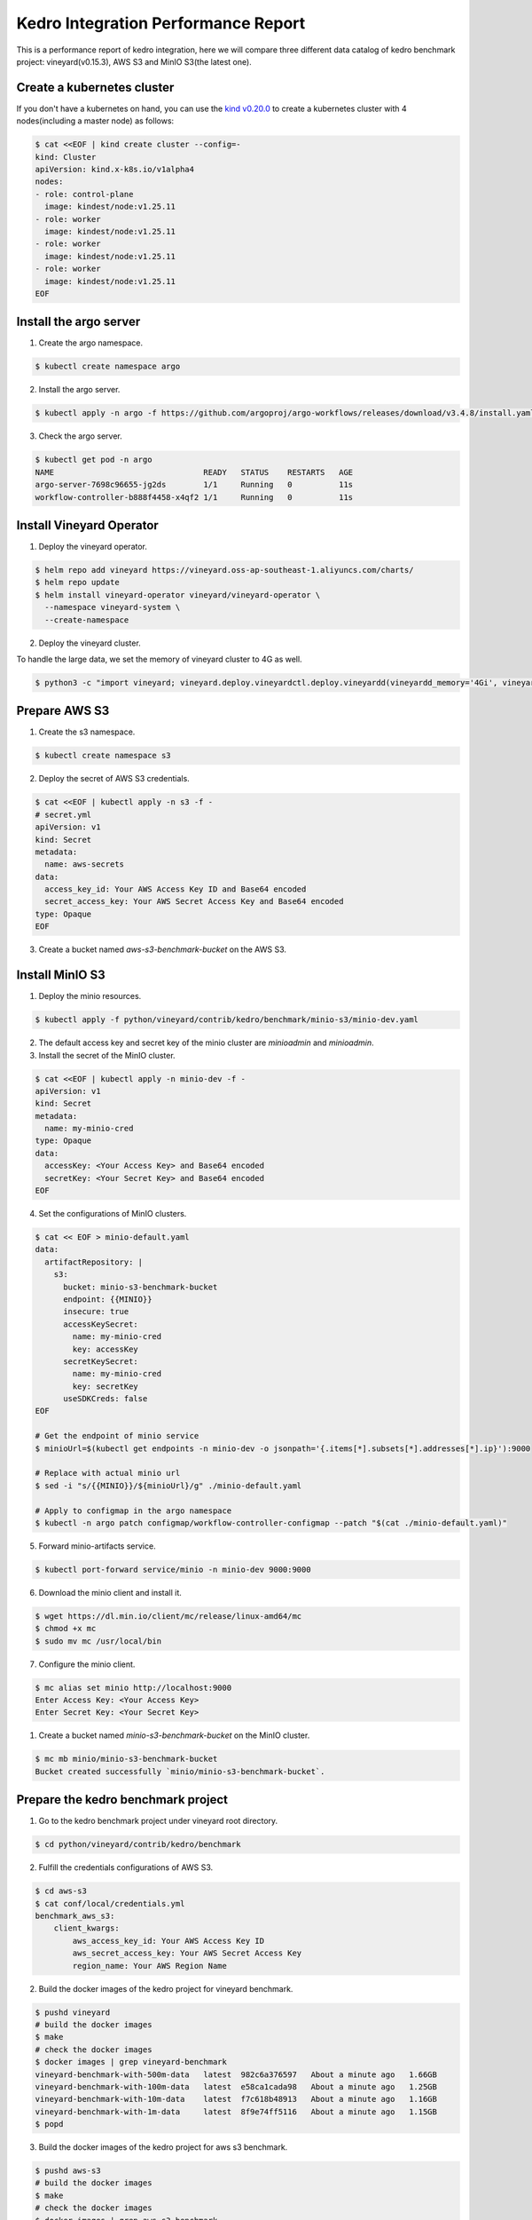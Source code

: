 .. _kedro-integration-performance:

Kedro Integration Performance Report
====================================

This is a performance report of kedro integration, here we will compare three
different data catalog of kedro benchmark project: vineyard(v0.15.3), AWS S3 and MinIO S3(the latest one).

Create a kubernetes cluster
---------------------------

If you don't have a kubernetes on hand, you can use the `kind v0.20.0 <https://kind.sigs.k8s.io/>`_
to create a kubernetes cluster with 4 nodes(including a master node) as follows:

.. code:: bash

    $ cat <<EOF | kind create cluster --config=-
    kind: Cluster
    apiVersion: kind.x-k8s.io/v1alpha4
    nodes:
    - role: control-plane
      image: kindest/node:v1.25.11
    - role: worker
      image: kindest/node:v1.25.11
    - role: worker
      image: kindest/node:v1.25.11
    - role: worker
      image: kindest/node:v1.25.11
    EOF


Install the argo server
-----------------------

1. Create the argo namespace.

.. code:: bash

    $ kubectl create namespace argo

2. Install the argo server.

.. code:: bash

    $ kubectl apply -n argo -f https://github.com/argoproj/argo-workflows/releases/download/v3.4.8/install.yaml

3. Check the argo server.

.. code:: bash

    $ kubectl get pod -n argo
    NAME                                READY   STATUS    RESTARTS   AGE
    argo-server-7698c96655-jg2ds        1/1     Running   0          11s
    workflow-controller-b888f4458-x4qf2 1/1     Running   0          11s


Install Vineyard Operator
-------------------------

1. Deploy the vineyard operator.

.. code:: bash

    $ helm repo add vineyard https://vineyard.oss-ap-southeast-1.aliyuncs.com/charts/
    $ helm repo update
    $ helm install vineyard-operator vineyard/vineyard-operator \
      --namespace vineyard-system \
      --create-namespace

2. Deploy the vineyard cluster.

To handle the large data, we set the memory of vineyard cluster to 4G as well.

.. code:: bash

    $ python3 -c "import vineyard; vineyard.deploy.vineyardctl.deploy.vineyardd(vineyardd_memory='4Gi', vineyardd_size='4Gi')"


Prepare AWS S3
--------------

1. Create the s3 namespace.

.. code:: bash

    $ kubectl create namespace s3

2. Deploy the secret of AWS S3 credentials.

.. code:: bash

    $ cat <<EOF | kubectl apply -n s3 -f -
    # secret.yml
    apiVersion: v1
    kind: Secret
    metadata:
      name: aws-secrets
    data:
      access_key_id: Your AWS Access Key ID and Base64 encoded
      secret_access_key: Your AWS Secret Access Key and Base64 encoded
    type: Opaque
    EOF

3. Create a bucket named `aws-s3-benchmark-bucket` on the AWS S3.

Install MinIO S3
----------------

1. Deploy the minio resources.

.. code:: bash

    $ kubectl apply -f python/vineyard/contrib/kedro/benchmark/minio-s3/minio-dev.yaml

2. The default access key and secret key of the minio cluster are `minioadmin` and `minioadmin`.

3. Install the secret of the MinIO cluster.

.. code:: bash

    $ cat <<EOF | kubectl apply -n minio-dev -f -
    apiVersion: v1
    kind: Secret
    metadata:
      name: my-minio-cred
    type: Opaque
    data:
      accessKey: <Your Access Key> and Base64 encoded
      secretKey: <Your Secret Key> and Base64 encoded
    EOF

4. Set the configurations of MinIO clusters.

.. code:: bash

    $ cat << EOF > minio-default.yaml
    data:
      artifactRepository: |
        s3:
          bucket: minio-s3-benchmark-bucket
          endpoint: {{MINIO}}
          insecure: true
          accessKeySecret:
            name: my-minio-cred
            key: accessKey
          secretKeySecret:
            name: my-minio-cred
            key: secretKey
          useSDKCreds: false
    EOF

    # Get the endpoint of minio service
    $ minioUrl=$(kubectl get endpoints -n minio-dev -o jsonpath='{.items[*].subsets[*].addresses[*].ip}'):9000

    # Replace with actual minio url
    $ sed -i "s/{{MINIO}}/${minioUrl}/g" ./minio-default.yaml

    # Apply to configmap in the argo namespace
    $ kubectl -n argo patch configmap/workflow-controller-configmap --patch "$(cat ./minio-default.yaml)"

5. Forward minio-artifacts service.

.. code:: bash

    $ kubectl port-forward service/minio -n minio-dev 9000:9000

6. Download the minio client and install it.

.. code:: bash

    $ wget https://dl.min.io/client/mc/release/linux-amd64/mc
    $ chmod +x mc
    $ sudo mv mc /usr/local/bin

7. Configure the minio client.

.. code:: bash

    $ mc alias set minio http://localhost:9000
    Enter Access Key: <Your Access Key>
    Enter Secret Key: <Your Secret Key>

1. Create a bucket named `minio-s3-benchmark-bucket` on the MinIO cluster.

.. code:: bash

    $ mc mb minio/minio-s3-benchmark-bucket
    Bucket created successfully `minio/minio-s3-benchmark-bucket`.


Prepare the kedro benchmark project
-----------------------------------

1. Go to the kedro benchmark project under vineyard root directory.

.. code:: bash

    $ cd python/vineyard/contrib/kedro/benchmark

2. Fulfill the credentials configurations of AWS S3.

.. code:: bash

    $ cd aws-s3
    $ cat conf/local/credentials.yml
    benchmark_aws_s3:
        client_kwargs:
            aws_access_key_id: Your AWS Access Key ID
            aws_secret_access_key: Your AWS Secret Access Key
            region_name: Your AWS Region Name

2. Build the docker images of the kedro project for vineyard benchmark.

.. code:: bash

    $ pushd vineyard
    # build the docker images
    $ make
    # check the docker images
    $ docker images | grep vineyard-benchmark
    vineyard-benchmark-with-500m-data   latest  982c6a376597   About a minute ago   1.66GB
    vineyard-benchmark-with-100m-data   latest  e58ca1cada98   About a minute ago   1.25GB
    vineyard-benchmark-with-10m-data    latest  f7c618b48913   About a minute ago   1.16GB
    vineyard-benchmark-with-1m-data     latest  8f9e74ff5116   About a minute ago   1.15GB
    $ popd

3. Build the docker images of the kedro project for aws s3 benchmark.

.. code:: bash

    $ pushd aws-s3
    # build the docker images
    $ make
    # check the docker images
    $ docker images | grep aws-s3-benchmark
    aws-s3-benchmark-with-500m-data latest  877d8fc1ef78   3 minutes ago   1.42GB
    aws-s3-benchmark-with-100m-data latest  b8e15edda5cd   3 minutes ago   1.01GB
    aws-s3-benchmark-with-10m-data  latest  c1a58ddb2888   3 minutes ago   915MB
    aws-s3-benchmark-with-1m-data   latest  9f27ac5ce9dd   3 minutes ago   907MB
    $ popd

4. Build the docker images of the kedro project for minio s3 benchmark.

.. code:: bash

    $ pushd minio-s3

    # build the docker images
    $ make

    # check the docker images
    $ docker images | grep minio-s3-benchmark
    minio-s3-benchmark-with-500m-data   latest  1c75300390cf   8 seconds ago    1.41GB
    minio-s3-benchmark-with-100m-data   latest  f4aa093ddf36   11 seconds ago   1.01GB
    minio-s3-benchmark-with-10m-data    latest  8b068600e368   12 seconds ago   913MB
    minio-s3-benchmark-with-1m-data     latest  b3eaf0a5898c   13 seconds ago   904MB

    $ popd

5. Load the above images to the kind cluster.

.. code:: bash

    # load the vineyard benchmark images
    $ kind load docker-image vineyard-benchmark-with-1m-data && \
        kind load docker-image vineyard-benchmark-with-10m-data && \
        kind load docker-image vineyard-benchmark-with-100m-data && \
        kind load docker-image vineyard-benchmark-with-500m-data
    # load the aws s3 benchmark images
    $ kind load docker-image aws-s3-benchmark-with-1m-data && \
        kind load docker-image aws-s3-benchmark-with-10m-data && \
        kind load docker-image aws-s3-benchmark-with-100m-data && \
        kind load docker-image aws-s3-benchmark-with-500m-data
    # load the minio s3 benchmark images
    $ kind load docker-image minio-s3-benchmark-with-1m-data && \
        kind load docker-image minio-s3-benchmark-with-10m-data && \
        kind load docker-image minio-s3-benchmark-with-100m-data && \
        kind load docker-image minio-s3-benchmark-with-500m-data


Submit the benchmark workflow
-----------------------------

1. Submit the vineyard benchmark workflow.

.. code:: bash

    $ pushd vineyard
    # 1M data
    $ sed -i "s/vineyard-benchmark/vineyard-benchmark-with-1m-data/g" argo-vineyard-benchmark.yml && \
        argo submit -n vineyard-system --watch argo-vineyard-benchmark.yml
    # 10M data
    $ sed -i "s/vineyard-benchmark-with-1m-data/vineyard-benchmark-with-10m-data/g" argo-vineyard-benchmark.yml && \
        argo submit -n vineyard-system --watch argo-vineyard-benchmark.yml
    # 100M data
    $ sed -i "s/vineyard-benchmark-with-10m-data/vineyard-benchmark-with-100m-data/g" argo-vineyard-benchmark.yml && \
        argo submit -n vineyard-system --watch argo-vineyard-benchmark.yml
    # 500M data
    $ sed -i "s/vineyard-benchmark-with-100m-data/vineyard-benchmark-with-500m-data/g" argo-vineyard-benchmark.yml && \
        argo submit -n vineyard-system --watch argo-vineyard-benchmark.yml
    $ popd

2. Submit the aws s3 benchmark workflow.

.. code:: bash

    $ pushd aws-s3
    # 1M data
    $ sed -i "s/aws-s3-benchmark/aws-s3-benchmark-with-1m-data/g" argo-aws-s3-benchmark.yml && \
        argo submit -n s3 --watch argo-aws-s3-benchmark.yml
    # 10M data
    $ sed -i "s/aws-s3-benchmark-with-1m-data/aws-s3-benchmark-with-10m-data/g" argo-aws-s3-benchmark.yml && \
        argo submit -n s3 --watch argo-aws-s3-benchmark.yml
    # 100M data
    $ sed -i "s/aws-s3-benchmark-with-10m-data/aws-s3-benchmark-with-100m-data/g" argo-aws-s3-benchmark.yml && \
        argo submit -n s3 --watch argo-aws-s3-benchmark.yml
    # 500M data
    $ sed -i "s/aws-s3-benchmark-with-100m-data/aws-s3-benchmark-with-500m-data/g" argo-aws-s3-benchmark.yml && \
        argo submit -n s3 --watch argo-aws-s3-benchmark.yml
    $ popd

3. Submit the minio s3 benchmark workflow.

.. code:: bash

    $ pushd minio-s3
    # 1M data
    $ sed -i "s/minio-s3-benchmark/minio-s3-benchmark-with-1m-data/g" argo-minio-s3-benchmark.yml && \
        argo submit -n minio-dev --watch argo-minio-s3-benchmark.yml
    # 10M data
    $ sed -i "s/minio-s3-benchmark-with-1m-data/minio-s3-benchmark-with-10m-data/g" argo-minio-s3-benchmark.yml && \
        argo submit -n minio-dev --watch argo-minio-s3-benchmark.yml
    # 100M data
    $ sed -i "s/minio-s3-benchmark-with-10m-data/minio-s3-benchmark-with-100m-data/g" argo-minio-s3-benchmark.yml && \
        argo submit -n minio-dev --watch argo-minio-s3-benchmark.yml
    # 500M data
    $ sed -i "s/minio-s3-benchmark-with-100m-data/minio-s3-benchmark-with-500m-data/g" argo-minio-s3-benchmark.yml && \
        argo submit -n minio-dev --watch argo-minio-s3-benchmark.yml

4. Record the time of each workflow.


Summary
-------

After running the benchmark, we can get the following results:

The data size is the size of input file, and the time is
the completion time of the argo workflow.

| Data Size | Vineyard |  AWS S3  | MinIO S3 |
| --------- | -------- | -------- | -------- |
| 1M        | 30s      | 50s      | 30s      |
| 10M       | 30s      | 63s      | 30s      |
| 100M      | 60s      | 144s     | 64s      |
| 500M      | 91s      | 457s     | 177s     |
